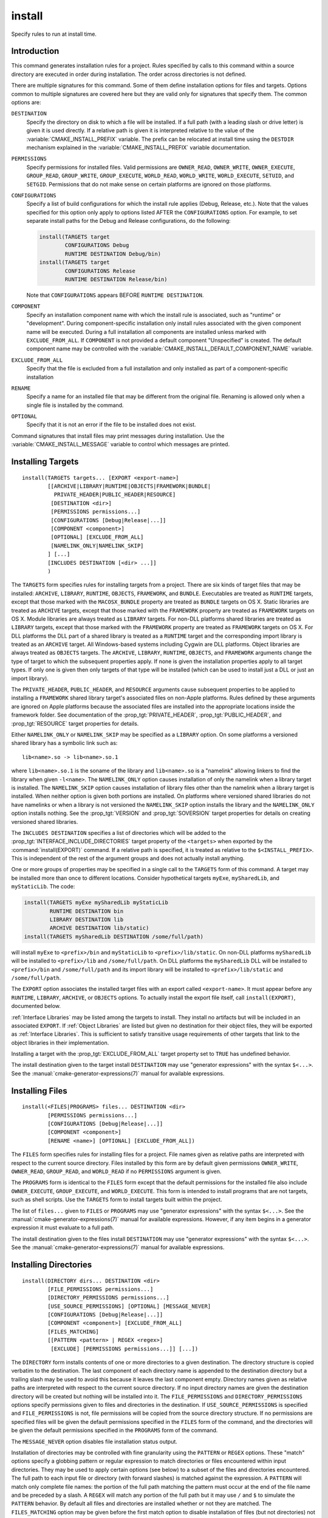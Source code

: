 install
-------

.. only:: html

   .. contents::

Specify rules to run at install time.

Introduction
^^^^^^^^^^^^

This command generates installation rules for a project.  Rules
specified by calls to this command within a source directory are
executed in order during installation.  The order across directories
is not defined.

There are multiple signatures for this command.  Some of them define
installation options for files and targets.  Options common to
multiple signatures are covered here but they are valid only for
signatures that specify them.  The common options are:

``DESTINATION``
  Specify the directory on disk to which a file will be installed.
  If a full path (with a leading slash or drive letter) is given
  it is used directly.  If a relative path is given it is interpreted
  relative to the value of the :variable:`CMAKE_INSTALL_PREFIX` variable.
  The prefix can be relocated at install time using the ``DESTDIR``
  mechanism explained in the :variable:`CMAKE_INSTALL_PREFIX` variable
  documentation.

``PERMISSIONS``
  Specify permissions for installed files.  Valid permissions are
  ``OWNER_READ``, ``OWNER_WRITE``, ``OWNER_EXECUTE``, ``GROUP_READ``,
  ``GROUP_WRITE``, ``GROUP_EXECUTE``, ``WORLD_READ``, ``WORLD_WRITE``,
  ``WORLD_EXECUTE``, ``SETUID``, and ``SETGID``.  Permissions that do
  not make sense on certain platforms are ignored on those platforms.

``CONFIGURATIONS``
  Specify a list of build configurations for which the install rule
  applies (Debug, Release, etc.). Note that the values specified for
  this option only apply to options listed AFTER the ``CONFIGURATIONS``
  option. For example, to set separate install paths for the Debug and
  Release configurations, do the following:

  .. code-block:: cmake

    install(TARGETS target
            CONFIGURATIONS Debug
            RUNTIME DESTINATION Debug/bin)
    install(TARGETS target
            CONFIGURATIONS Release
            RUNTIME DESTINATION Release/bin)

  Note that ``CONFIGURATIONS`` appears BEFORE ``RUNTIME DESTINATION``.

``COMPONENT``
  Specify an installation component name with which the install rule
  is associated, such as "runtime" or "development".  During
  component-specific installation only install rules associated with
  the given component name will be executed.  During a full installation
  all components are installed unless marked with ``EXCLUDE_FROM_ALL``.
  If ``COMPONENT`` is not provided a default component "Unspecified" is
  created.  The default component name may be controlled with the
  :variable:`CMAKE_INSTALL_DEFAULT_COMPONENT_NAME` variable.

``EXCLUDE_FROM_ALL``
  Specify that the file is excluded from a full installation and only
  installed as part of a component-specific installation

``RENAME``
  Specify a name for an installed file that may be different from the
  original file.  Renaming is allowed only when a single file is
  installed by the command.

``OPTIONAL``
  Specify that it is not an error if the file to be installed does
  not exist.

Command signatures that install files may print messages during
installation.  Use the :variable:`CMAKE_INSTALL_MESSAGE` variable
to control which messages are printed.

Installing Targets
^^^^^^^^^^^^^^^^^^

::

  install(TARGETS targets... [EXPORT <export-name>]
          [[ARCHIVE|LIBRARY|RUNTIME|OBJECTS|FRAMEWORK|BUNDLE|
            PRIVATE_HEADER|PUBLIC_HEADER|RESOURCE]
           [DESTINATION <dir>]
           [PERMISSIONS permissions...]
           [CONFIGURATIONS [Debug|Release|...]]
           [COMPONENT <component>]
           [OPTIONAL] [EXCLUDE_FROM_ALL]
           [NAMELINK_ONLY|NAMELINK_SKIP]
          ] [...]
          [INCLUDES DESTINATION [<dir> ...]]
          )

The ``TARGETS`` form specifies rules for installing targets from a
project.  There are six kinds of target files that may be installed:
``ARCHIVE``, ``LIBRARY``, ``RUNTIME``, ``OBJECTS``, ``FRAMEWORK``, and
``BUNDLE``. Executables are treated as ``RUNTIME`` targets, except that
those marked with the ``MACOSX_BUNDLE`` property are treated as ``BUNDLE``
targets on OS X.  Static libraries are treated as ``ARCHIVE`` targets,
except that those marked with the ``FRAMEWORK`` property are treated
as ``FRAMEWORK`` targets on OS X.
Module libraries are always treated as ``LIBRARY`` targets.
For non-DLL platforms shared libraries are treated as ``LIBRARY``
targets, except that those marked with the ``FRAMEWORK`` property are
treated as ``FRAMEWORK`` targets on OS X.  For DLL platforms the DLL
part of a shared library is treated as a ``RUNTIME`` target and the
corresponding import library is treated as an ``ARCHIVE`` target.
All Windows-based systems including Cygwin are DLL platforms. Object
libraries are always treated as ``OBJECTS`` targets.
The ``ARCHIVE``, ``LIBRARY``, ``RUNTIME``, ``OBJECTS``, and ``FRAMEWORK``
arguments change the type of target to which the subsequent properties
apply. If none is given the installation properties apply to all target
types.  If only one is given then only targets of that type will be
installed (which can be used to install just a DLL or just an import
library).

The ``PRIVATE_HEADER``, ``PUBLIC_HEADER``, and ``RESOURCE`` arguments
cause subsequent properties to be applied to installing a ``FRAMEWORK``
shared library target's associated files on non-Apple platforms.  Rules
defined by these arguments are ignored on Apple platforms because the
associated files are installed into the appropriate locations inside
the framework folder.  See documentation of the
:prop_tgt:`PRIVATE_HEADER`, :prop_tgt:`PUBLIC_HEADER`, and
:prop_tgt:`RESOURCE` target properties for details.

Either ``NAMELINK_ONLY`` or ``NAMELINK_SKIP`` may be specified as a
``LIBRARY`` option.  On some platforms a versioned shared library
has a symbolic link such as::

  lib<name>.so -> lib<name>.so.1

where ``lib<name>.so.1`` is the soname of the library and ``lib<name>.so``
is a "namelink" allowing linkers to find the library when given
``-l<name>``.  The ``NAMELINK_ONLY`` option causes installation of only the
namelink when a library target is installed.  The ``NAMELINK_SKIP`` option
causes installation of library files other than the namelink when a
library target is installed.  When neither option is given both
portions are installed.  On platforms where versioned shared libraries
do not have namelinks or when a library is not versioned the
``NAMELINK_SKIP`` option installs the library and the ``NAMELINK_ONLY``
option installs nothing.  See the :prop_tgt:`VERSION` and
:prop_tgt:`SOVERSION` target properties for details on creating versioned
shared libraries.

The ``INCLUDES DESTINATION`` specifies a list of directories
which will be added to the :prop_tgt:`INTERFACE_INCLUDE_DIRECTORIES`
target property of the ``<targets>`` when exported by the
:command:`install(EXPORT)` command.  If a relative path is
specified, it is treated as relative to the ``$<INSTALL_PREFIX>``.
This is independent of the rest of the argument groups and does
not actually install anything.

One or more groups of properties may be specified in a single call to
the ``TARGETS`` form of this command.  A target may be installed more than
once to different locations.  Consider hypothetical targets ``myExe``,
``mySharedLib``, and ``myStaticLib``.  The code:

.. code-block:: cmake

  install(TARGETS myExe mySharedLib myStaticLib
          RUNTIME DESTINATION bin
          LIBRARY DESTINATION lib
          ARCHIVE DESTINATION lib/static)
  install(TARGETS mySharedLib DESTINATION /some/full/path)

will install ``myExe`` to ``<prefix>/bin`` and ``myStaticLib`` to
``<prefix>/lib/static``.  On non-DLL platforms ``mySharedLib`` will be
installed to ``<prefix>/lib`` and ``/some/full/path``.  On DLL platforms
the ``mySharedLib`` DLL will be installed to ``<prefix>/bin`` and
``/some/full/path`` and its import library will be installed to
``<prefix>/lib/static`` and ``/some/full/path``.

The ``EXPORT`` option associates the installed target files with an
export called ``<export-name>``.  It must appear before any ``RUNTIME``,
``LIBRARY``, ``ARCHIVE``, or ``OBJECTS`` options.  To actually install the
export file itself, call ``install(EXPORT)``, documented below.

:ref:`Interface Libraries` may be listed among the targets to install.
They install no artifacts but will be included in an associated ``EXPORT``.
If :ref:`Object Libraries` are listed but given no destination for their
object files, they will be exported as :ref:`Interface Libraries`.
This is sufficient to satisfy transitive usage requirements of other
targets that link to the object libraries in their implementation.

Installing a target with the :prop_tgt:`EXCLUDE_FROM_ALL` target property
set to ``TRUE`` has undefined behavior.

The install destination given to the target install ``DESTINATION`` may
use "generator expressions" with the syntax ``$<...>``.  See the
:manual:`cmake-generator-expressions(7)` manual for available expressions.

Installing Files
^^^^^^^^^^^^^^^^

::

  install(<FILES|PROGRAMS> files... DESTINATION <dir>
          [PERMISSIONS permissions...]
          [CONFIGURATIONS [Debug|Release|...]]
          [COMPONENT <component>]
          [RENAME <name>] [OPTIONAL] [EXCLUDE_FROM_ALL])

The ``FILES`` form specifies rules for installing files for a project.
File names given as relative paths are interpreted with respect to the
current source directory.  Files installed by this form are by default
given permissions ``OWNER_WRITE``, ``OWNER_READ``, ``GROUP_READ``, and
``WORLD_READ`` if no ``PERMISSIONS`` argument is given.

The ``PROGRAMS`` form is identical to the ``FILES`` form except that the
default permissions for the installed file also include ``OWNER_EXECUTE``,
``GROUP_EXECUTE``, and ``WORLD_EXECUTE``.  This form is intended to install
programs that are not targets, such as shell scripts.  Use the ``TARGETS``
form to install targets built within the project.

The list of ``files...`` given to ``FILES`` or ``PROGRAMS`` may use
"generator expressions" with the syntax ``$<...>``.  See the
:manual:`cmake-generator-expressions(7)` manual for available expressions.
However, if any item begins in a generator expression it must evaluate
to a full path.

The install destination given to the files install ``DESTINATION`` may
use "generator expressions" with the syntax ``$<...>``.  See the
:manual:`cmake-generator-expressions(7)` manual for available expressions.

Installing Directories
^^^^^^^^^^^^^^^^^^^^^^

::

  install(DIRECTORY dirs... DESTINATION <dir>
          [FILE_PERMISSIONS permissions...]
          [DIRECTORY_PERMISSIONS permissions...]
          [USE_SOURCE_PERMISSIONS] [OPTIONAL] [MESSAGE_NEVER]
          [CONFIGURATIONS [Debug|Release|...]]
          [COMPONENT <component>] [EXCLUDE_FROM_ALL]
          [FILES_MATCHING]
          [[PATTERN <pattern> | REGEX <regex>]
           [EXCLUDE] [PERMISSIONS permissions...]] [...])

The ``DIRECTORY`` form installs contents of one or more directories to a
given destination.  The directory structure is copied verbatim to the
destination.  The last component of each directory name is appended to
the destination directory but a trailing slash may be used to avoid
this because it leaves the last component empty.  Directory names
given as relative paths are interpreted with respect to the current
source directory.  If no input directory names are given the
destination directory will be created but nothing will be installed
into it.  The ``FILE_PERMISSIONS`` and ``DIRECTORY_PERMISSIONS`` options
specify permissions given to files and directories in the destination.
If ``USE_SOURCE_PERMISSIONS`` is specified and ``FILE_PERMISSIONS`` is not,
file permissions will be copied from the source directory structure.
If no permissions are specified files will be given the default
permissions specified in the ``FILES`` form of the command, and the
directories will be given the default permissions specified in the
``PROGRAMS`` form of the command.

The ``MESSAGE_NEVER`` option disables file installation status output.

Installation of directories may be controlled with fine granularity
using the ``PATTERN`` or ``REGEX`` options.  These "match" options specify a
globbing pattern or regular expression to match directories or files
encountered within input directories.  They may be used to apply
certain options (see below) to a subset of the files and directories
encountered.  The full path to each input file or directory (with
forward slashes) is matched against the expression.  A ``PATTERN`` will
match only complete file names: the portion of the full path matching
the pattern must occur at the end of the file name and be preceded by
a slash.  A ``REGEX`` will match any portion of the full path but it may
use ``/`` and ``$`` to simulate the ``PATTERN`` behavior.  By default all
files and directories are installed whether or not they are matched.
The ``FILES_MATCHING`` option may be given before the first match option
to disable installation of files (but not directories) not matched by
any expression.  For example, the code

.. code-block:: cmake

  install(DIRECTORY src/ DESTINATION include/myproj
          FILES_MATCHING PATTERN "*.h")

will extract and install header files from a source tree.

Some options may follow a ``PATTERN`` or ``REGEX`` expression and are applied
only to files or directories matching them.  The ``EXCLUDE`` option will
skip the matched file or directory.  The ``PERMISSIONS`` option overrides
the permissions setting for the matched file or directory.  For
example the code

.. code-block:: cmake

  install(DIRECTORY icons scripts/ DESTINATION share/myproj
          PATTERN "CVS" EXCLUDE
          PATTERN "scripts/*"
          PERMISSIONS OWNER_EXECUTE OWNER_WRITE OWNER_READ
                      GROUP_EXECUTE GROUP_READ)

will install the ``icons`` directory to ``share/myproj/icons`` and the
``scripts`` directory to ``share/myproj``.  The icons will get default
file permissions, the scripts will be given specific permissions, and any
``CVS`` directories will be excluded.

The list of ``dirs...`` given to ``DIRECTORY`` and the install destination
given to the directory install ``DESTINATION`` may use "generator expressions"
with the syntax ``$<...>``.  See the :manual:`cmake-generator-expressions(7)`
manual for available expressions.

Custom Installation Logic
^^^^^^^^^^^^^^^^^^^^^^^^^

::

  install([[SCRIPT <file>] [CODE <code>]]
          [COMPONENT <component>] [EXCLUDE_FROM_ALL] [...])

The ``SCRIPT`` form will invoke the given CMake script files during
installation.  If the script file name is a relative path it will be
interpreted with respect to the current source directory.  The ``CODE``
form will invoke the given CMake code during installation.  Code is
specified as a single argument inside a double-quoted string.  For
example, the code

.. code-block:: cmake

  install(CODE "MESSAGE(\"Sample install message.\")")

will print a message during installation.

Installing Exports
^^^^^^^^^^^^^^^^^^

::

  install(EXPORT <export-name> DESTINATION <dir>
          [NAMESPACE <namespace>] [[FILE <name>.cmake]|
          [EXPORT_ANDROID_MK <name>.mk]]
          [PERMISSIONS permissions...]
          [CONFIGURATIONS [Debug|Release|...]]
          [EXPORT_LINK_INTERFACE_LIBRARIES]
          [COMPONENT <component>]
          [EXCLUDE_FROM_ALL])

The ``EXPORT`` form generates and installs a CMake file containing code to
import targets from the installation tree into another project.
Target installations are associated with the export ``<export-name>``
using the ``EXPORT`` option of the ``install(TARGETS)`` signature
documented above.  The ``NAMESPACE`` option will prepend ``<namespace>`` to
the target names as they are written to the import file.  By default
the generated file will be called ``<export-name>.cmake`` but the ``FILE``
option may be used to specify a different name.  The value given to
the ``FILE`` option must be a file name with the ``.cmake`` extension.
If a ``CONFIGURATIONS`` option is given then the file will only be installed
when one of the named configurations is installed.  Additionally, the
generated import file will reference only the matching target
configurations.  The ``EXPORT_LINK_INTERFACE_LIBRARIES`` keyword, if
present, causes the contents of the properties matching
``(IMPORTED_)?LINK_INTERFACE_LIBRARIES(_<CONFIG>)?`` to be exported, when
policy :policy:`CMP0022` is ``NEW``.  If a ``COMPONENT`` option is
specified that does not match that given to the targets associated with
``<export-name>`` the behavior is undefined.  If a library target is
included in the export but a target to which it links is not included
the behavior is unspecified.

In addition to cmake language files, the ``EXPORT_ANDROID_MK`` option maybe
used to specify an export to the android ndk build system.  The Android
NDK supports the use of prebuilt libraries, both static and shared. This
allows cmake to build the libraries of a project and make them available
to an ndk build system complete with transitive dependencies, include flags
and defines required to use the libraries.

The ``EXPORT`` form is useful to help outside projects use targets built
and installed by the current project.  For example, the code

.. code-block:: cmake

  install(TARGETS myexe EXPORT myproj DESTINATION bin)
  install(EXPORT myproj NAMESPACE mp_ DESTINATION lib/myproj)
  install(EXPORT_ANDROID_MK myexp DESTINATION share/ndk-modules)

will install the executable myexe to ``<prefix>/bin`` and code to import
it in the file ``<prefix>/lib/myproj/myproj.cmake`` and
``<prefix>/lib/share/ndk-modules/Android.mk``.  An outside project
may load this file with the include command and reference the ``myexe``
executable from the installation tree using the imported target name
``mp_myexe`` as if the target were built in its own tree.

.. note::
  This command supercedes the :command:`install_targets` command and
  the :prop_tgt:`PRE_INSTALL_SCRIPT` and :prop_tgt:`POST_INSTALL_SCRIPT`
  target properties.  It also replaces the ``FILES`` forms of the
  :command:`install_files` and :command:`install_programs` commands.
  The processing order of these install rules relative to
  those generated by :command:`install_targets`,
  :command:`install_files`, and :command:`install_programs` commands
  is not defined.
